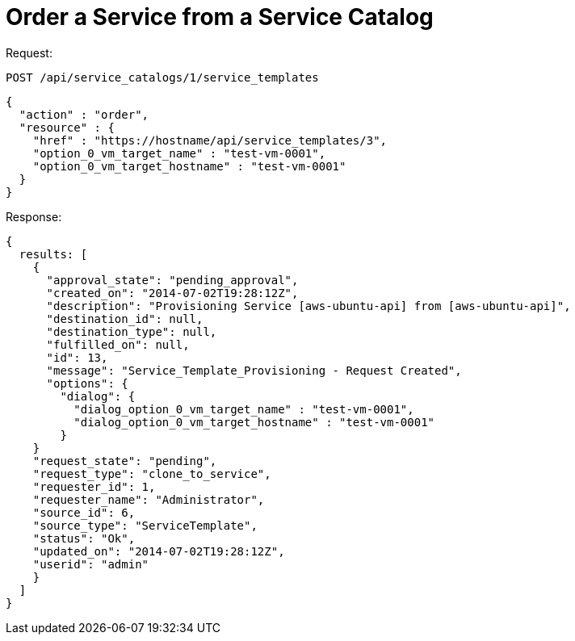 = Order a Service from a Service Catalog

Request: 

----
POST /api/service_catalogs/1/service_templates
----

[source]
----
{
  "action" : "order",
  "resource" : {
    "href" : "https://hostname/api/service_templates/3",
    "option_0_vm_target_name" : "test-vm-0001",
    "option_0_vm_target_hostname" : "test-vm-0001"
  }
}
----

Response: 

[source]
----
{
  results: [
    {
      "approval_state": "pending_approval",
      "created_on": "2014-07-02T19:28:12Z",
      "description": "Provisioning Service [aws-ubuntu-api] from [aws-ubuntu-api]",
      "destination_id": null,
      "destination_type": null,
      "fulfilled_on": null,
      "id": 13,
      "message": "Service_Template_Provisioning - Request Created",
      "options": {
        "dialog": {
          "dialog_option_0_vm_target_name" : "test-vm-0001",
          "dialog_option_0_vm_target_hostname" : "test-vm-0001"
        }
    }
    "request_state": "pending",
    "request_type": "clone_to_service",
    "requester_id": 1,
    "requester_name": "Administrator",
    "source_id": 6,
    "source_type": "ServiceTemplate",
    "status": "Ok",
    "updated_on": "2014-07-02T19:28:12Z",
    "userid": "admin"
    }
  ]
}
----